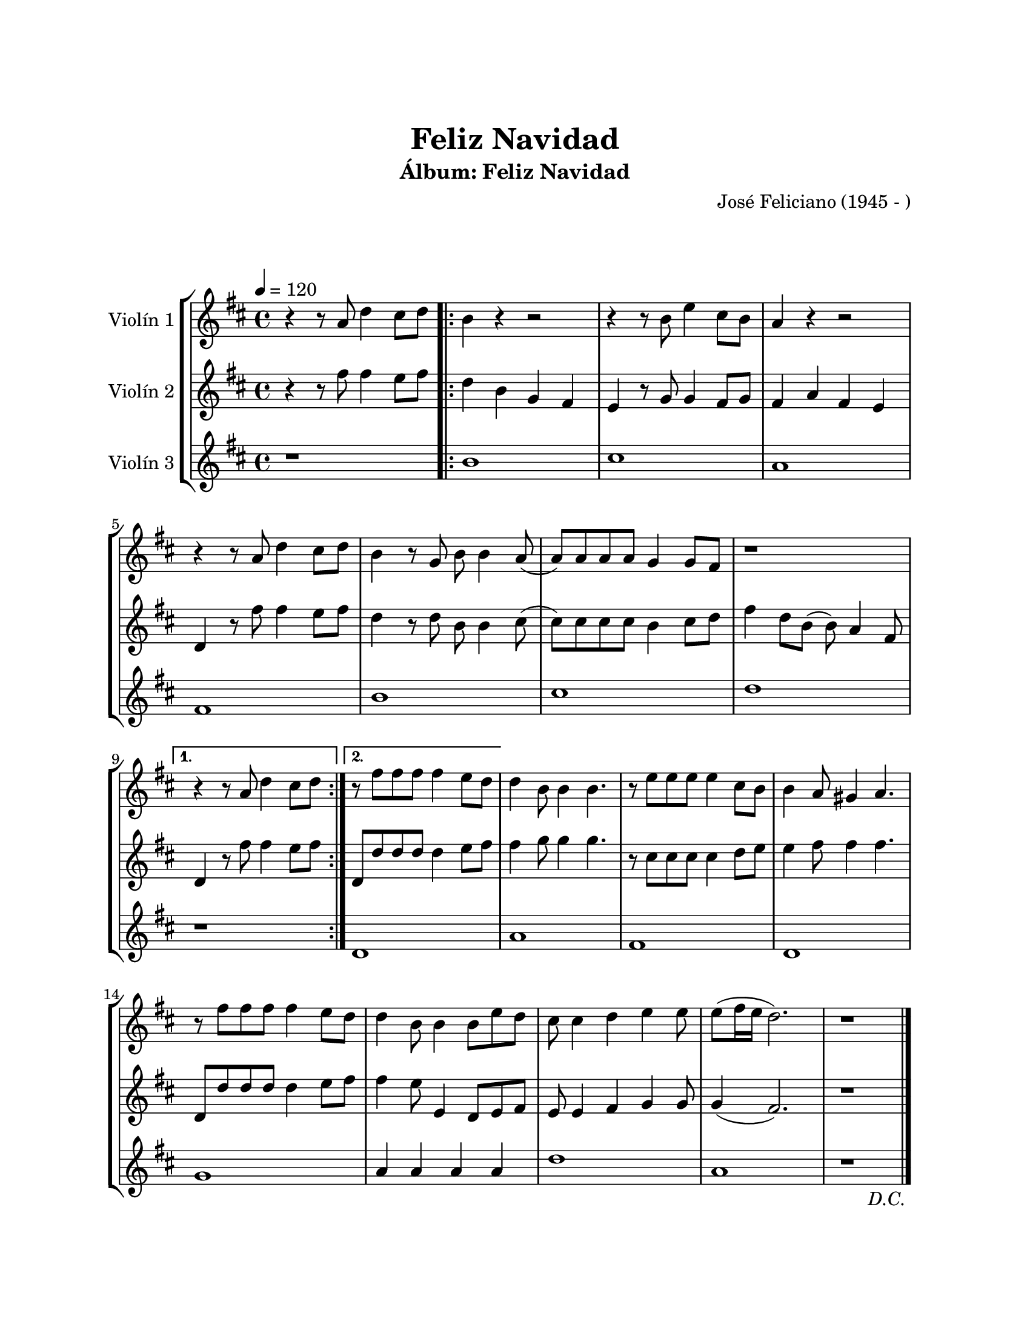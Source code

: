 \version "2.22.1"
\header {
	title = "Feliz Navidad"
	subtitle = "Álbum: Feliz Navidad"
	composer = "José Feliciano (1945 - )"
	tagline = ##f
}

\paper {
	#(set-paper-size "letter")
	top-margin = 25
	left-margin = 25
	right-margin = 25
	bottom-margin = 25
	print-page-number = false
}

\markup \vspace #2 %

global= {
	\time 4/4
	%\tempo "Allegro"
	\tempo 4 = 120
	\key d \major
}

violinUno = \new Voice \relative c'' {
	\repeat segno 2 {
		r4 r8 a8 d4 cis8 d |
		\repeat volta 2 {
			b4 r4 r2 | r4 r8 b8 e4 cis8 b | a4 r4 r2 | r4 r8 a8 d4 cis8 d |
			b4 r8 g8 b8 b4 a8( | a ) a a a g4 g8 fis | r1 |
		}
		\alternative {
			{ r4 r8 a8 d4 cis8 d | }
			{ r8 fis8 fis fis fis4 e8 d | }
		}
		d4 b8 b4 b4. | r8 e8 e e e4 cis8 b | b4 a8 gis4 a4. | r8 fis'8 fis fis fis4 e8 d |
		d4 b8 b4 b8 e d | cis8 cis4 d e e8 | e8( fis16 e d2.) | r1 | 
		\volta 2 \fine
	}
}

violinDos = \new Voice \relative c'' {
	\repeat segno 2 {
		r4 r8 fis8 fis4 e8 fis |
		\repeat volta 2 {
			d4 b g fis | e r8 g8 g4 fis8 g | fis4 a fis e | d4 r8 fis'8 fis4 e8 fis |
			d4 r8 d8 b b4 cis8( | cis) cis cis cis b4 cis8 d | fis4 d8 b( b) a4 fis8 |
		}
		\alternative {
			{ d4 r8 fis'8 fis4 e8 fis | }
			{ d,8 d' d d d4 e8 fis | }
		}
		fis4 g8 g4 g4. | r8 cis,8 cis cis cis4 d8 e | e4 fis8 fis4 fis4. | d,8 d' d d d4 e8 fis |
		fis4 e8 e,4 d8 e fis | e8 e4 fis g g8 | g4( fis2.) | r1 |
		\volta 2 \fine
	}
}

violinTres = \new Voice \relative c'' {
	\repeat segno 2 {
		r1 | 
		\repeat volta 2 {
			b1 | cis | a | fis |
			b | cis | d |
		}
		\alternative {
			{ r1 | }
			{ d,1 | }
		}
		a'1 | fis1 | d1 | g1 | 
		a4 a a a | d1 | a1 | r1 | 
		\volta 2 \fine
	}
}

\score {
	\new StaffGroup <<
		\new Staff \with { instrumentName = "Violín 1" }
		<< \global \violinUno >>
		\new Staff \with { instrumentName = "Violín 2" }
		<< \global \violinDos >>
		\new Staff \with { instrumentName = "Violín 3" }
		<< \global \violinTres >>
	>>
\layout { }
%%\midi { }
}